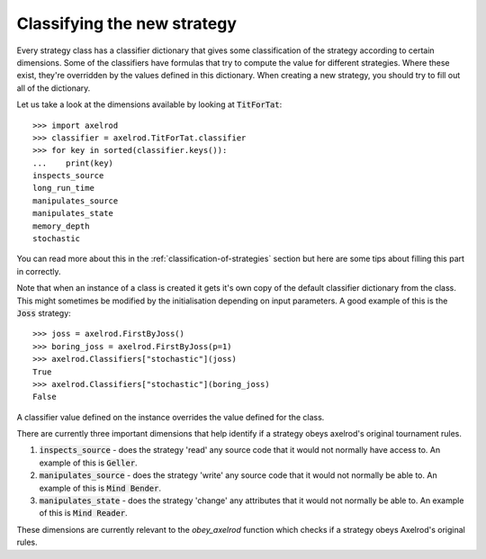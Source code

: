 Classifying the new strategy
============================

Every strategy class has a classifier dictionary that gives some classification
of the strategy according to certain dimensions.  Some of the classifiers have
formulas that try to compute the value for different strategies.  Where these
exist, they're overridden by the values defined in this dictionary.  When
creating a new strategy, you should try to fill out all of the dictionary.

Let us take a look at the dimensions available by looking at :code:`TitForTat`::

    >>> import axelrod
    >>> classifier = axelrod.TitForTat.classifier
    >>> for key in sorted(classifier.keys()):
    ...    print(key)
    inspects_source
    long_run_time
    manipulates_source
    manipulates_state
    memory_depth
    stochastic

You can read more about this in the :ref:`classification-of-strategies` section
but here are some tips about filling this part in correctly.

Note that when an instance of a class is created it gets it's own copy of the
default classifier dictionary from the class. This might sometimes be modified by
the initialisation depending on input parameters. A good example of this is the
:code:`Joss` strategy::

    >>> joss = axelrod.FirstByJoss()
    >>> boring_joss = axelrod.FirstByJoss(p=1)
    >>> axelrod.Classifiers["stochastic"](joss)
    True
    >>> axelrod.Classifiers["stochastic"](boring_joss)
    False

A classifier value defined on the instance overrides the value defined for the
class.

There are currently three important dimensions that help identify if a strategy
obeys axelrod's original tournament rules.

1. :code:`inspects_source` - does the strategy 'read' any source code that
   it would not normally have access to. An example of this is :code:`Geller`.
2. :code:`manipulates_source` - does the strategy 'write' any source code that
   it would not normally be able to. An example of this is :code:`Mind Bender`.
3. :code:`manipulates_state` - does the strategy 'change' any attributes that
   it would not normally be able to. An example of this is :code:`Mind Reader`.

These dimensions are currently relevant to the `obey_axelrod` function which
checks if a strategy obeys Axelrod's original rules.
